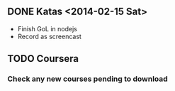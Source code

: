 ** DONE Katas <2014-02-15 Sat>
- Finish GoL in nodejs
- Record as screencast
** TODO Coursera
*** Check any new courses pending to download
